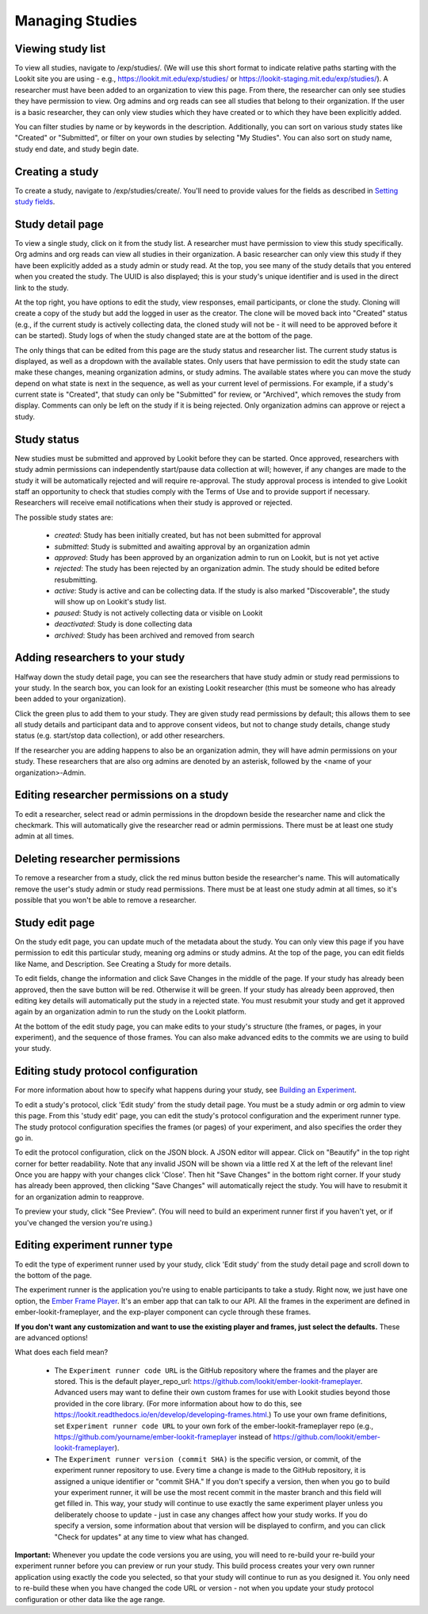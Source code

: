 ##################################
Managing Studies
##################################

--------------------
Viewing study list
--------------------
To view all studies, navigate to /exp/studies/. (We will use this short format to indicate relative paths starting with the Lookit site you are using - e.g., https://lookit.mit.edu/exp/studies/ or https://lookit-staging.mit.edu/exp/studies/).  A researcher must have been added to an organization to view this page.  From there, the researcher can only see studies they have permission to view.  Org admins and org reads can see all studies that belong to their organization.  If the user is a basic researcher, they can only view studies which they have created or to which they have been explicitly added.

You can filter studies by name or by keywords in the description. Additionally, you can sort on various study states like "Created" or "Submitted", or filter on your own studies by selecting "My Studies". You can also sort on study name, study end date, and study begin date.

.. image:: _static/img/study_list.png
    :alt: Viewing studies

--------------------
Creating a study
--------------------
To create a study, navigate to /exp/studies/create/. You'll need to provide values for the fields as described in `Setting study fields`_.

.. image:: _static/img/create_study.png
    :alt: Creating a study

--------------------
Study detail page
--------------------
To view a single study, click on it from the study list.  A researcher must have permission to view this study specifically.  Org admins and org reads can view all studies in their organization.  A basic researcher can only view this study if they have been
explicitly added as a study admin or study read. At the top, you see many of the study details that you entered when you created the study.  The UUID is also displayed; this is your study's unique identifier and is used in the direct link to the study. 

At the top right, you have options to edit the study, view responses, email participants, or clone the study. Cloning will create a copy of the study but add the logged in user as the creator. The clone will be moved back into "Created" status (e.g., if the current study is actively collecting data, the cloned study will not be - it will need to be approved before it can be started). Study logs of when the study changed state are at the bottom of the page.

The only things that can be edited from this page are the study status and researcher list.  The current study status is displayed, as well as a dropdown with the available states.  Only users that have permission to edit the study state can make these changes, meaning organization admins, or study admins.  The available states where you can move the study depend on what state is next in the sequence, as well as your current level of permissions.  For example, if a study's current state is "Created", that study
can only be "Submitted" for review, or "Archived", which removes the study from display.  Comments can only be left on the study if it is being rejected.  Only organization admins can approve or reject a study.

.. image:: _static/img/study_detail.png
    :alt: Viewing studies

--------------
Study status
--------------

New studies must be submitted and approved by Lookit before they can be started. Once approved, researchers with study admin permissions can independently start/pause data collection at will; however, if any changes are made to the study it will be automatically rejected and will require re-approval. The study approval process is intended to give Lookit staff an opportunity to check that studies comply with the Terms of Use and to provide support if necessary. Researchers will receive email notifications when their study is approved or rejected.

The possible study states are:

    - *created*: Study has been initially created, but has not been submitted for approval
    - *submitted*: Study is submitted and awaiting approval by an organization admin
    - *approved*: Study has been approved by an organization admin to run on Lookit, but is not yet active
    - *rejected*: The study has been rejected by an organization admin.  The study should be edited before resubmitting.
    - *active*: Study is active and can be collecting data. If the study is also marked "Discoverable", the study will show up on Lookit's study list.
    - *paused*: Study is not actively collecting data or visible on Lookit
    - *deactivated*: Study is done collecting data
    - *archived*: Study has been archived and removed from search
    
---------------------------------
Adding researchers to your study
---------------------------------
Halfway down the study detail page, you can see the researchers that have study admin or study read permissions to your study. In the search box, you can look for an existing Lookit researcher (this must be someone who has already been added to your organization). 

.. image:: _static/img/adding_researchers.png
    :alt: Adding researcher to study

Click the green plus to add them to your study.  They are given study read permissions by default; this allows them to see all study details and participant data and to approve consent videos, but not to change study details, change study status (e.g. start/stop data collection), or add other researchers. 

If the researcher you are adding happens to also be an organization admin, they will have admin permissions on your study. These researchers that are also org admins are denoted by an asterisk, followed by the <name of your organization>-Admin.

.. image:: _static/img/adding_researchers2.png
    :alt: Adding researcher to study

------------------------------------------
Editing researcher permissions on a study
------------------------------------------
To edit a researcher, select read or admin permissions in the dropdown beside the researcher name and click the checkmark.  This will automatically give the researcher read or admin permissions.  There must be at least one study admin at all times.

.. image:: _static/img/editing_researcher_permissions.png
    :alt: Editing researcher permissions

---------------------------------
Deleting researcher permissions
---------------------------------
To remove a researcher from a study, click the red minus button beside the researcher's name.  This will automatically remove the user's study admin or study read permissions. There must be at least one study admin at all times, so it's possible that you won't be able to remove a researcher.

.. image:: _static/img/deleting_researchers.png
    :alt: Deleting researcher permissions

--------------------
Study edit page
--------------------
On the study edit page, you can update much of the metadata about the study. You can only view this page if you have permission to edit this particular study, meaning org admins or study admins. At the top of the page, you can edit fields like Name, and Description.  See Creating a Study for more details.

To edit fields, change the information and click Save Changes in the middle of the page.  If your study has already been approved, then the save button will be red.  Otherwise it will be green. If your study has already been approved, then editing key details will automatically put the study in a rejected state.  You must resubmit your
study and get it approved again by an organization admin to run the study on the Lookit platform.

At the bottom of the edit study page, you can make edits to your study's structure (the frames, or pages, in your experiment), and the sequence of those frames.  You can also make advanced edits to the commits we are using to build your study.

.. image:: _static/img/study_edit.png
    :alt: Editing studies

--------------------------------------
Editing study protocol configuration
--------------------------------------
For more information about how to specify what happens during your study, see `Building an Experiment`_.

To edit a study's protocol, click 'Edit study' from the study detail page. You must be a study admin or org admin to view this page. From this 'study edit' page, you can edit the study's protocol configuration and the experiment runner type. The study protocol configuration specifies the frames (or pages) of your experiment, and also specifies the order they go in.

To edit the protocol configuration, click on the JSON block.  A JSON editor will appear.  Click on "Beautify" in the top right corner for better readability. Note that any invalid JSON will be shown via a little red X at the left of the relevant line! Once you are happy with your changes click 'Close'.  Then hit "Save Changes" in the bottom right corner.
If your study has already been approved, then clicking "Save Changes" will automatically reject the study. You will have to resubmit it for an organization admin to reapprove.

.. image:: _static/img/json_editor.png
    :alt: Edit JSON

To preview your study, click "See Preview". (You will need to build an experiment runner first if you haven't yet, or if you've changed the version you're using.)

--------------------------------
Editing experiment runner type
--------------------------------
To edit the type of experiment runner used by your study, click 'Edit study' from the study detail page and scroll down to the bottom of the page.

The experiment runner is the application you're using to enable participants to take a study. Right now, we just have one option, the `Ember Frame Player <https://github.com/lookit/ember-lookit-frameplayer>`_.  It's an ember app that can talk to our API. All the frames in the experiment are defined in ember-lookit-frameplayer, and the exp-player component can cycle through these frames.

**If you don't want any customization and want to use the existing player and frames, just select the defaults.** These are advanced options! 

What does each field mean?

    - The ``Experiment runner code URL`` is the GitHub repository where the frames and the player are stored.  This is the default player_repo_url: https://github.com/lookit/ember-lookit-frameplayer.  Advanced users may want to define their own custom frames for use with Lookit studies beyond those provided in the core library. (For more information about how to do this, see https://lookit.readthedocs.io/en/develop/developing-frames.html.) To use your own frame definitions, set ``Experiment runner code URL`` to your own fork of the ember-lookit-frameplayer repo (e.g., https://github.com/yourname/ember-lookit-frameplayer instead of https://github.com/lookit/ember-lookit-frameplayer).

    - The ``Experiment runner version (commit SHA)`` is the specific version, or commit, of the experiment runner repository to use. Every time a change is made to the GitHub repository, it is assigned a unique identifier or "commit SHA." If you don't specify a version, then when you go to build your experiment runner, it will be use the most recent commit in the master branch and this field will get filled in. This way, your study will continue to use exactly the same experiment player unless you deliberately choose to update - just in case any changes affect how your study works. If you do specify a version, some information about that version will be displayed to confirm, and you can click "Check for updates" at any time to view what has changed.

**Important:** Whenever you update the code versions you are using, you will need to re-build your re-build your experiment runner before you can preview or run your study. This build process creates your very own runner application using exactly the code you selected, so that your study will continue to run as you designed it. You only need to re-build these when you have changed the code URL or version - not when you update your study protocol configuration or other data like the age range.

.. _`Building an Experiment`: researchers-create-experiment.html

.. _`Experiment data`: researchers-experiment-data.html

.. _`Setup for custom frame development`: frame-dev-setup.html

.. _`Setting study fields`: researchers-set-study-fields.html